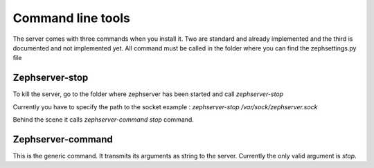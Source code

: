 ==================
Command line tools
==================
The server comes with three commands when you install it. Two are standard and already implemented and the third is documented and not implemented yet.
All command must be called in the folder where you can find the zephsettings.py file

Zephserver-stop
===============
To kill the server, go to the folder where zephserver has been started and call *zephserver-stop*

Currently you have to specify the path to the socket example : *zephserver-stop /var/sock/zephserver.sock*

Behind the scene it calls *zephserver-command stop* command.

Zephserver-command
==================
This is the generic command. It transmits its arguments as string to the server. Currently the only valid argument is *stop*.
